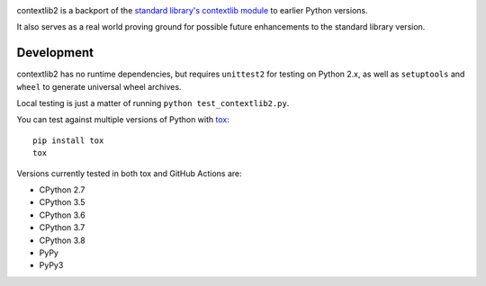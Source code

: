 .. image:: https://jazzband.co/static/img/badge.svg
   :target: https://jazzband.co/
   :alt: Jazzband

.. image:: https://github.com/jazzband/sorl-thumbnail/workflows/Test/badge.svg
   :target: https://github.com/jazzband/sorl-thumbnail/actions
   :alt: Tests

.. image:: https://codecov.io/gh/jazzband/contextlib2/branch/master/graph/badge.svg
   :target: https://codecov.io/gh/jazzband/contextlib2
   :alt: Coverage

.. image:: https://readthedocs.org/projects/contextlib2/badge/?version=latest
   :target: https://contextlib2.readthedocs.org/
   :alt: Latest Docs

contextlib2 is a backport of the `standard library's contextlib
module <https://docs.python.org/3.5/library/contextlib.html>`_ to
earlier Python versions.

It also serves as a real world proving ground for possible future
enhancements to the standard library version.

Development
-----------

contextlib2 has no runtime dependencies, but requires ``unittest2`` for testing
on Python 2.x, as well as ``setuptools`` and ``wheel`` to generate universal
wheel archives.

Local testing is just a matter of running ``python test_contextlib2.py``.

You can test against multiple versions of Python with
`tox <https://tox.testrun.org/>`_::

    pip install tox
    tox

Versions currently tested in both tox and GitHub Actions are:

* CPython 2.7
* CPython 3.5
* CPython 3.6
* CPython 3.7
* CPython 3.8
* PyPy
* PyPy3
